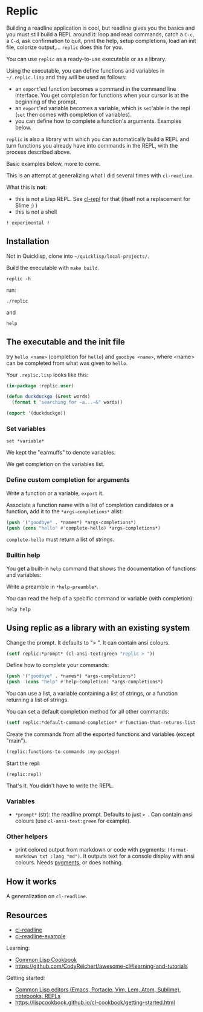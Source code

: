 * Replic

Building a  readline application is  cool, but readline gives  you the
basics  and you  must still  build  a REPL  around it:  loop and  read
commands, catch a =C-c=, a =C-d=,  ask confirmation to quit, print the
help,  setup  completions,  load  an init  file,  colorize  output,...
=replic= does this for you.

You can use =replic= as a ready-to-use executable or as a library.

Using  the executable,  you can  define functions  and variables  in
=~/.replic.lisp= and they will be used as follows:

- an =export='ed function becomes a command in the command line interface. You get
    completion for functions  when your cursor is at  the beginning of
  the prompt.
- an =export='ed variable becomes a variable, which is =set='able in the repl
    (=set= then comes with completion of variables).
- you can define how to complete a function's arguments. Examples below.

=replic= is  also a library with  which you can automatically  build a
REPL and  turn functions you already  have into commands in  the REPL,
with the process described above.

Basic examples below, more to come.

This  is an  attempt at  generalizing what  I did  several times  with
=cl-readline=.

What this is *not*:

- this  is  not a  Lisp  REPL.  See [[https://github.com/koji-kojiro/cl-repl][cl-repl]]  for  that  (itself not  a
  replacement for Slime ;) )
- this is not a shell


=! experimental !=


** Installation

Not in Quicklisp, clone into =~/quicklisp/local-projects/=.


Build the executable with =make build=.

: replic -h

#+BEGIN_EXPORT ascii
Available options:
  -h, --help               Print this help and exit.
  -q, --quiet              Do not load the init file.
  -l, --load ARG           Load the given file.
#+END_EXPORT

run:

: ./replic

and

: help


** The executable and the init file

try =hello <name>= (completion for =hello=) and =goodbye <name>=,
where <name> can be completed from what was given to =hello=.

Your =.replic.lisp= looks like this:

#+BEGIN_SRC lisp
(in-package :replic.user)

(defun duckduckgo (&rest words)
  (format t "searching for ~a...~&" words))

(export '(duckduckgo))
#+END_SRC


*** Set variables

: set *variable*

We kept the "earmuffs" to denote variables.

We get completion on the variables list.


*** Define custom completion for arguments

Write a function or a variable, =export= it.

Associate a function name with a list of completion candidates or a
function, add it to the =*args-completions*= alist:

#+BEGIN_SRC lisp
(push '("goodbye" . *names*) *args-completions*)
(push (cons "hello" #'complete-hello) *args-completions*)
#+END_SRC

=complete-hello= must return a list of strings.

*** Builtin help

You get a built-in =help= command that shows the documentation of
functions and variables:

#+BEGIN_EXPORT ascii
replic > help

Available commands
==================
duckduckgo ... NIL
echo       ... Print the rest of the line. Takes any number of arguments.
hello      ... Takes only one argument. Adds the given name to the global
  `*names*` global variable, used to complete arguments of `goodbye`.
goodbye    ... Says goodbye to name, where `name` should be completed from what was given to `hello`.
help       ... Print the help of all available commands.
reload     ... NIL
set        ... Change this variable.
vim        ... Run vim.

Available variables
===================
*verbose*  ... Example setting.
#+END_EXPORT

Write a preamble in =*help-preamble*=.

You can read the help of a specific command or variable (with completion):

: help help

** Using replic as a library with an existing system

Change the prompt. It defaults to "> ". It can contain ansi colours.

#+BEGIN_SRC lisp
(setf replic:*prompt* (cl-ansi-text:green "replic > "))
#+END_SRC

Define how to complete your commands:

#+BEGIN_SRC lisp
(push '("goodbye" . *names*) *args-completions*)
(push  (cons "help" #'help-completion) *args-completions*)
#+END_SRC

You can  use a  list, a variable  containing a list  of strings,  or a
function returning a list of strings.

You can set a default completion method for all other commands:

#+BEGIN_SRC lisp
(setf replic:*default-command-completion* #'function-that-returns-list-of-strings)
#+END_SRC

Create the commands from all the exported functions and variables (except "main").

#+BEGIN_SRC lisp
(replic:functions-to-commands :my-package)
#+END_SRC

Start the repl:

: (replic:repl)

That's it. You didn't have to write the REPL.

*** Variables

 - =*prompt*= (str):  the readline prompt.  Defaults to just  => =. Can
   contain ansi colours (use =cl-ansi-text:green= for example).

*** Other helpers

- print colored output from markdown or code with pygments:
  =(format-markdown txt :lang "md")=. It outputs text for a console
  display with ansi colours. Needs [[http://pygments.org][pygments]], or
  does nothing.

** How it works

A generalization on =cl-readline=.


** Resources


- [[https://github.com/vindarel/cl-readline][cl-readline]]
- [[https://github.com/vindarel/cl-readline-example][cl-readline-example]]

Learning:

- [[https://github.com/LispCookbook/cl-cookbook][Common Lisp Cookbook]]
- https://github.com/CodyReichert/awesome-cl#learning-and-tutorials

Getting started:

- [[https://lispcookbook.github.io/cl-cookbook/editor-support.html][Common Lisp editors (Emacs, Portacle, Vim, Lem, Atom, Sublime), notebooks, REPLs]]
- https://lispcookbook.github.io/cl-cookbook/getting-started.html
